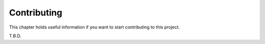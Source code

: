 ************
Contributing
************

This chapter holds useful information if you want to start contributing to this project.

T.B.D.